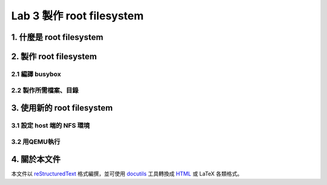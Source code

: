 ==========================
Lab 3 製作 root filesystem
==========================

.. 將來可以介紹 ramdisk 是什麼，還有 linux 的開機流程

1. 什麼是 root filesystem
=========================

2. 製作 root filesystem
=======================

2.1 編譯 busybox
-----------------

2.2 製作所需檔案、目錄
-----------------------

3. 使用新的 root filesystem
===========================

3.1 設定 host 端的 NFS 環境
---------------------------

3.2 用QEMU執行
--------------

4. 關於本文件
=============

本文件以 `reStructuredText`_ 格式編撰，並可使用 `docutils`_ 工具轉換成 `HTML`_ 或 LaTeX 各類格式。

.. _reStructuredText: http://docutils.sourceforge.net/rst.html
.. _docutils: http://docutils.sourceforge.net/
.. _HTML: http://www.hosting4u.cz/jbar/rest/rest.html

